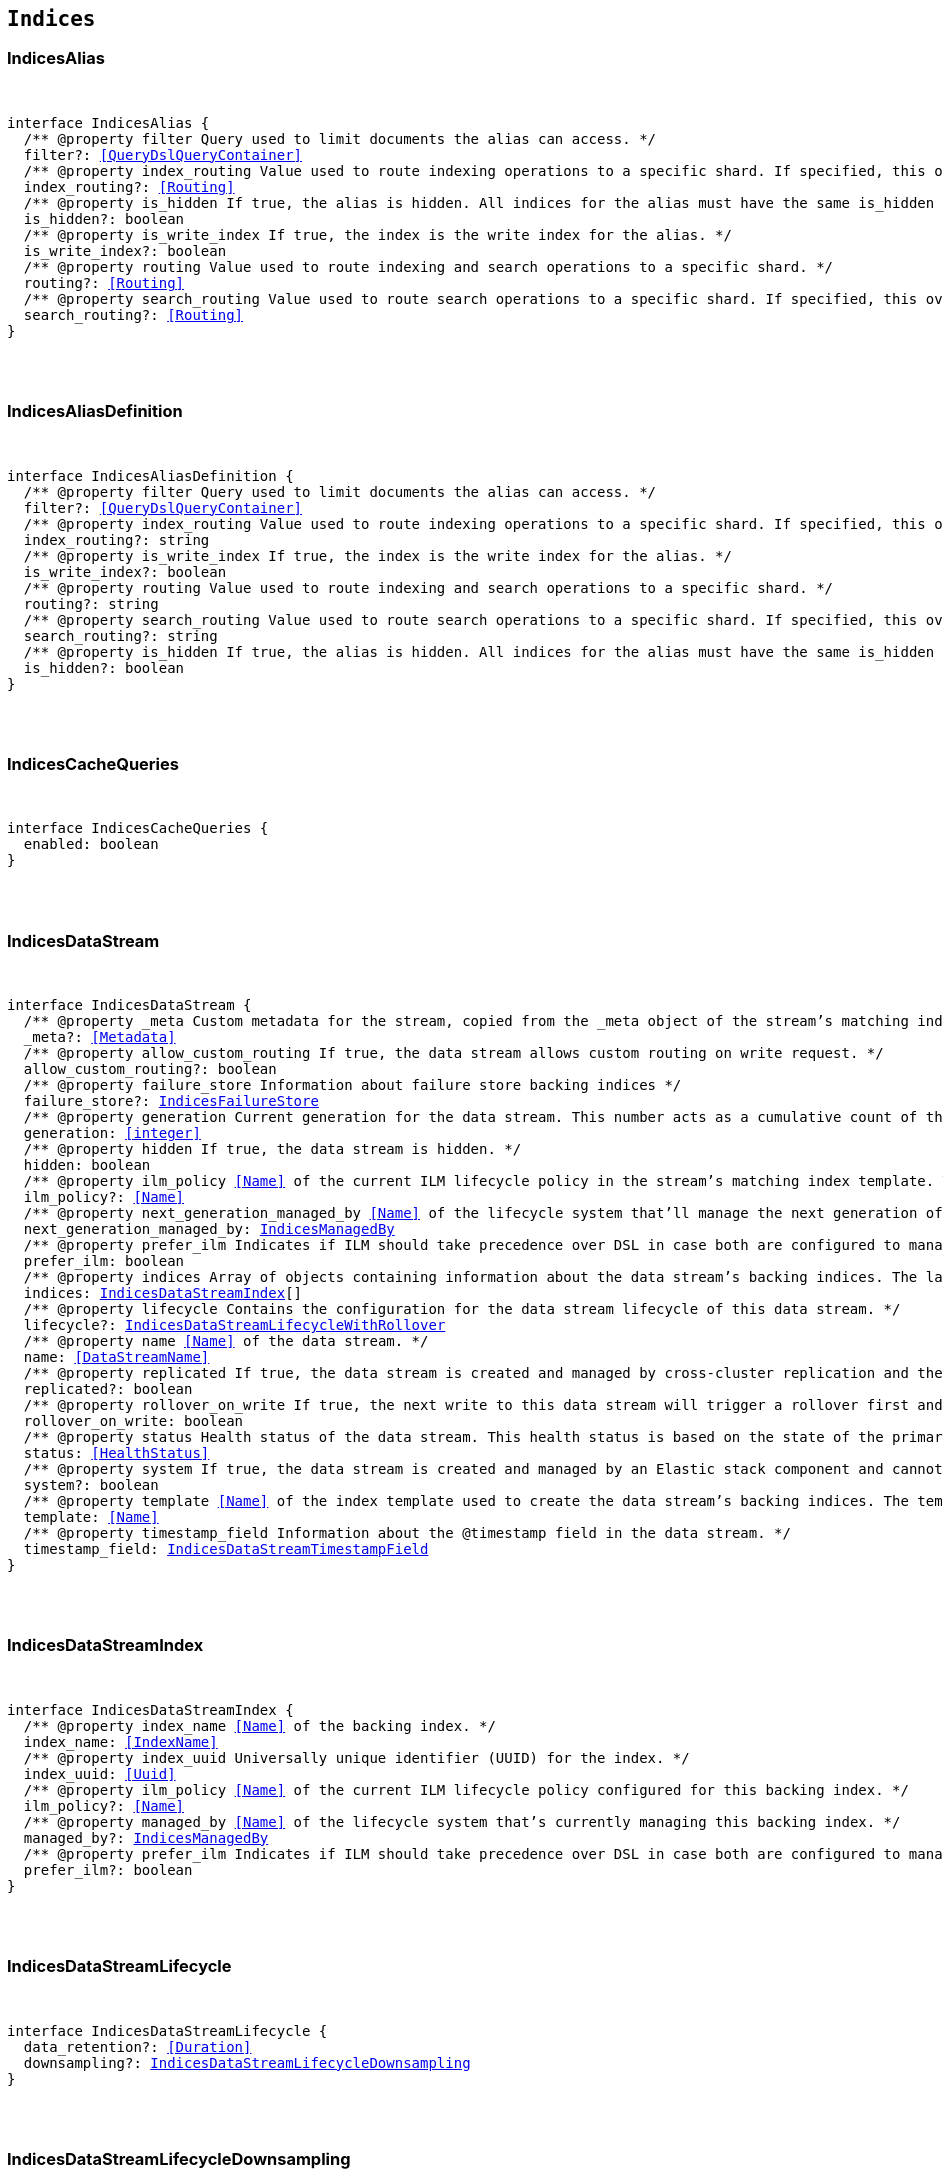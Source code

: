 [[reference-shared-types-indices-types]]

== `Indices`

////////
===========================================================================================================================
||                                                                                                                       ||
||                                                                                                                       ||
||                                                                                                                       ||
||        ██████╗ ███████╗ █████╗ ██████╗ ███╗   ███╗███████╗                                                            ||
||        ██╔══██╗██╔════╝██╔══██╗██╔══██╗████╗ ████║██╔════╝                                                            ||
||        ██████╔╝█████╗  ███████║██║  ██║██╔████╔██║█████╗                                                              ||
||        ██╔══██╗██╔══╝  ██╔══██║██║  ██║██║╚██╔╝██║██╔══╝                                                              ||
||        ██║  ██║███████╗██║  ██║██████╔╝██║ ╚═╝ ██║███████╗                                                            ||
||        ╚═╝  ╚═╝╚══════╝╚═╝  ╚═╝╚═════╝ ╚═╝     ╚═╝╚══════╝                                                            ||
||                                                                                                                       ||
||                                                                                                                       ||
||    This file is autogenerated, DO NOT send pull requests that changes this file directly.                             ||
||    You should update the script that does the generation, which can be found in:                                      ||
||    https://github.com/elastic/elastic-client-generator-js                                                             ||
||                                                                                                                       ||
||    You can run the script with the following command:                                                                 ||
||       npm run elasticsearch -- --version <version>                                                                    ||
||                                                                                                                       ||
||                                                                                                                       ||
||                                                                                                                       ||
===========================================================================================================================
////////



[discrete]
[[IndicesAlias]]
=== IndicesAlias

[pass]
++++
<pre>
++++
interface IndicesAlias {
  pass:[/**] @property filter Query used to limit documents the alias can access. */
  filter?: <<QueryDslQueryContainer>>
  pass:[/**] @property index_routing Value used to route indexing operations to a specific shard. If specified, this overwrites the `routing` value for indexing operations. */
  index_routing?: <<Routing>>
  pass:[/**] @property is_hidden If `true`, the alias is hidden. All indices for the alias must have the same `is_hidden` value. */
  is_hidden?: boolean
  pass:[/**] @property is_write_index If `true`, the index is the write index for the alias. */
  is_write_index?: boolean
  pass:[/**] @property routing Value used to route indexing and search operations to a specific shard. */
  routing?: <<Routing>>
  pass:[/**] @property search_routing Value used to route search operations to a specific shard. If specified, this overwrites the `routing` value for search operations. */
  search_routing?: <<Routing>>
}
[pass]
++++
</pre>
++++

[discrete]
[[IndicesAliasDefinition]]
=== IndicesAliasDefinition

[pass]
++++
<pre>
++++
interface IndicesAliasDefinition {
  pass:[/**] @property filter Query used to limit documents the alias can access. */
  filter?: <<QueryDslQueryContainer>>
  pass:[/**] @property index_routing Value used to route indexing operations to a specific shard. If specified, this overwrites the `routing` value for indexing operations. */
  index_routing?: string
  pass:[/**] @property is_write_index If `true`, the index is the write index for the alias. */
  is_write_index?: boolean
  pass:[/**] @property routing Value used to route indexing and search operations to a specific shard. */
  routing?: string
  pass:[/**] @property search_routing Value used to route search operations to a specific shard. If specified, this overwrites the `routing` value for search operations. */
  search_routing?: string
  pass:[/**] @property is_hidden If `true`, the alias is hidden. All indices for the alias must have the same `is_hidden` value. */
  is_hidden?: boolean
}
[pass]
++++
</pre>
++++

[discrete]
[[IndicesCacheQueries]]
=== IndicesCacheQueries

[pass]
++++
<pre>
++++
interface IndicesCacheQueries {
  enabled: boolean
}
[pass]
++++
</pre>
++++

[discrete]
[[IndicesDataStream]]
=== IndicesDataStream

[pass]
++++
<pre>
++++
interface IndicesDataStream {
  pass:[/**] @property _meta Custom metadata for the stream, copied from the `_meta` object of the stream’s matching index template. If empty, the response omits this property. */
  _meta?: <<Metadata>>
  pass:[/**] @property allow_custom_routing If `true`, the data stream allows custom routing on write request. */
  allow_custom_routing?: boolean
  pass:[/**] @property failure_store Information about failure store backing indices */
  failure_store?: <<IndicesFailureStore>>
  pass:[/**] @property generation Current generation for the data stream. This number acts as a cumulative count of the stream’s rollovers, starting at 1. */
  generation: <<integer>>
  pass:[/**] @property hidden If `true`, the data stream is hidden. */
  hidden: boolean
  pass:[/**] @property ilm_policy <<Name>> of the current ILM lifecycle policy in the stream’s matching index template. This lifecycle policy is set in the `index.lifecycle.name` setting. If the template does not include a lifecycle policy, this property is not included in the response. NOTE: A data stream’s backing indices may be assigned different lifecycle policies. To retrieve the lifecycle policy for individual backing indices, use the get index settings API. */
  ilm_policy?: <<Name>>
  pass:[/**] @property next_generation_managed_by <<Name>> of the lifecycle system that'll manage the next generation of the data stream. */
  next_generation_managed_by: <<IndicesManagedBy>>
  pass:[/**] @property prefer_ilm Indicates if ILM should take precedence over DSL in case both are configured to managed this data stream. */
  prefer_ilm: boolean
  pass:[/**] @property indices Array of objects containing information about the data stream’s backing indices. The last item in this array contains information about the stream’s current write index. */
  indices: <<IndicesDataStreamIndex>>[]
  pass:[/**] @property lifecycle Contains the configuration for the data stream lifecycle of this data stream. */
  lifecycle?: <<IndicesDataStreamLifecycleWithRollover>>
  pass:[/**] @property name <<Name>> of the data stream. */
  name: <<DataStreamName>>
  pass:[/**] @property replicated If `true`, the data stream is created and managed by cross-cluster replication and the local cluster can not write into this data stream or change its mappings. */
  replicated?: boolean
  pass:[/**] @property rollover_on_write If `true`, the next write to this data stream will trigger a rollover first and the document will be indexed in the new backing index. If the rollover fails the indexing request will fail too. */
  rollover_on_write: boolean
  pass:[/**] @property status Health status of the data stream. This health status is based on the state of the primary and replica shards of the stream’s backing indices. */
  status: <<HealthStatus>>
  pass:[/**] @property system If `true`, the data stream is created and managed by an Elastic stack component and cannot be modified through normal user interaction. */
  system?: boolean
  pass:[/**] @property template <<Name>> of the index template used to create the data stream’s backing indices. The template’s index pattern must match the name of this data stream. */
  template: <<Name>>
  pass:[/**] @property timestamp_field Information about the `@timestamp` field in the data stream. */
  timestamp_field: <<IndicesDataStreamTimestampField>>
}
[pass]
++++
</pre>
++++

[discrete]
[[IndicesDataStreamIndex]]
=== IndicesDataStreamIndex

[pass]
++++
<pre>
++++
interface IndicesDataStreamIndex {
  pass:[/**] @property index_name <<Name>> of the backing index. */
  index_name: <<IndexName>>
  pass:[/**] @property index_uuid Universally unique identifier (UUID) for the index. */
  index_uuid: <<Uuid>>
  pass:[/**] @property ilm_policy <<Name>> of the current ILM lifecycle policy configured for this backing index. */
  ilm_policy?: <<Name>>
  pass:[/**] @property managed_by <<Name>> of the lifecycle system that's currently managing this backing index. */
  managed_by?: <<IndicesManagedBy>>
  pass:[/**] @property prefer_ilm Indicates if ILM should take precedence over DSL in case both are configured to manage this index. */
  prefer_ilm?: boolean
}
[pass]
++++
</pre>
++++

[discrete]
[[IndicesDataStreamLifecycle]]
=== IndicesDataStreamLifecycle

[pass]
++++
<pre>
++++
interface IndicesDataStreamLifecycle {
  data_retention?: <<Duration>>
  downsampling?: <<IndicesDataStreamLifecycleDownsampling>>
}
[pass]
++++
</pre>
++++

[discrete]
[[IndicesDataStreamLifecycleDownsampling]]
=== IndicesDataStreamLifecycleDownsampling

[pass]
++++
<pre>
++++
interface IndicesDataStreamLifecycleDownsampling {
  pass:[/**] @property rounds The list of downsampling rounds to execute as part of this downsampling configuration */
  rounds: <<IndicesDownsamplingRound>>[]
}
[pass]
++++
</pre>
++++

[discrete]
[[IndicesDataStreamLifecycleRolloverConditions]]
=== IndicesDataStreamLifecycleRolloverConditions

[pass]
++++
<pre>
++++
interface IndicesDataStreamLifecycleRolloverConditions {
  min_age?: <<Duration>>
  max_age?: string
  min_docs?: <<long>>
  max_docs?: <<long>>
  min_size?: <<ByteSize>>
  max_size?: <<ByteSize>>
  min_primary_shard_size?: <<ByteSize>>
  max_primary_shard_size?: <<ByteSize>>
  min_primary_shard_docs?: <<long>>
  max_primary_shard_docs?: <<long>>
}
[pass]
++++
</pre>
++++

[discrete]
[[IndicesDataStreamLifecycleWithRollover]]
=== IndicesDataStreamLifecycleWithRollover

[pass]
++++
<pre>
++++
interface IndicesDataStreamLifecycleWithRollover {
  pass:[/**] @property data_retention If defined, every document added to this data stream will be stored at least for this time frame. Any time after this duration the document could be deleted. When empty, every document in this data stream will be stored indefinitely. */
  data_retention?: <<Duration>>
  pass:[/**] @property downsampling The downsampling configuration to execute for the managed backing index after rollover. */
  downsampling?: <<IndicesDataStreamLifecycleDownsampling>>
  pass:[/**] @property rollover The conditions which will trigger the rollover of a backing index as configured by the cluster setting `cluster.lifecycle.default.rollover`. This property is an implementation detail and it will only be retrieved when the query param `include_defaults` is set to true. The contents of this field are subject to change. */
  rollover?: <<IndicesDataStreamLifecycleRolloverConditions>>
}
[pass]
++++
</pre>
++++

[discrete]
[[IndicesDataStreamTimestampField]]
=== IndicesDataStreamTimestampField

[pass]
++++
<pre>
++++
interface IndicesDataStreamTimestampField {
  pass:[/**] @property name <<Name>> of the timestamp field for the data stream, which must be `@timestamp`. The `@timestamp` field must be included in every document indexed to the data stream. */
  name: <<Field>>
}
[pass]
++++
</pre>
++++

[discrete]
[[IndicesDataStreamVisibility]]
=== IndicesDataStreamVisibility

[pass]
++++
<pre>
++++
interface IndicesDataStreamVisibility {
  hidden?: boolean
  allow_custom_routing?: boolean
}
[pass]
++++
</pre>
++++

[discrete]
[[IndicesDownsampleConfig]]
=== IndicesDownsampleConfig

[pass]
++++
<pre>
++++
interface IndicesDownsampleConfig {
  pass:[/**] @property fixed_interval The interval at which to aggregate the original time series index. */
  fixed_interval: <<DurationLarge>>
}
[pass]
++++
</pre>
++++

[discrete]
[[IndicesDownsamplingRound]]
=== IndicesDownsamplingRound

[pass]
++++
<pre>
++++
interface IndicesDownsamplingRound {
  pass:[/**] @property after The duration since rollover when this downsampling round should execute */
  after: <<Duration>>
  pass:[/**] @property config The downsample configuration to execute. */
  config: <<IndicesDownsampleConfig>>
}
[pass]
++++
</pre>
++++

[discrete]
[[IndicesFailureStore]]
=== IndicesFailureStore

[pass]
++++
<pre>
++++
interface IndicesFailureStore {
  enabled: boolean
  indices: <<IndicesDataStreamIndex>>[]
  rollover_on_write: boolean
}
[pass]
++++
</pre>
++++

[discrete]
[[IndicesFielddataFrequencyFilter]]
=== IndicesFielddataFrequencyFilter

[pass]
++++
<pre>
++++
interface IndicesFielddataFrequencyFilter {
  max: <<double>>
  min: <<double>>
  min_segment_size: <<integer>>
}
[pass]
++++
</pre>
++++

[discrete]
[[IndicesIndexCheckOnStartup]]
=== IndicesIndexCheckOnStartup

[pass]
++++
<pre>
++++
type IndicesIndexCheckOnStartup = boolean | 'true' | 'false' | 'checksum'
[pass]
++++
</pre>
++++

[discrete]
[[IndicesIndexRouting]]
=== IndicesIndexRouting

[pass]
++++
<pre>
++++
interface IndicesIndexRouting {
  allocation?: <<IndicesIndexRoutingAllocation>>
  rebalance?: <<IndicesIndexRoutingRebalance>>
}
[pass]
++++
</pre>
++++

[discrete]
[[IndicesIndexRoutingAllocation]]
=== IndicesIndexRoutingAllocation

[pass]
++++
<pre>
++++
interface IndicesIndexRoutingAllocation {
  enable?: <<IndicesIndexRoutingAllocationOptions>>
  include?: <<IndicesIndexRoutingAllocationInclude>>
  initial_recovery?: <<IndicesIndexRoutingAllocationInitialRecovery>>
  disk?: <<IndicesIndexRoutingAllocationDisk>>
}
[pass]
++++
</pre>
++++

[discrete]
[[IndicesIndexRoutingAllocationDisk]]
=== IndicesIndexRoutingAllocationDisk

[pass]
++++
<pre>
++++
interface IndicesIndexRoutingAllocationDisk {
  threshold_enabled?: boolean | string
}
[pass]
++++
</pre>
++++

[discrete]
[[IndicesIndexRoutingAllocationInclude]]
=== IndicesIndexRoutingAllocationInclude

[pass]
++++
<pre>
++++
interface IndicesIndexRoutingAllocationInclude {
  _tier_preference?: string
  _id?: <<Id>>
}
[pass]
++++
</pre>
++++

[discrete]
[[IndicesIndexRoutingAllocationInitialRecovery]]
=== IndicesIndexRoutingAllocationInitialRecovery

[pass]
++++
<pre>
++++
interface IndicesIndexRoutingAllocationInitialRecovery {
  _id?: <<Id>>
}
[pass]
++++
</pre>
++++

[discrete]
[[IndicesIndexRoutingAllocationOptions]]
=== IndicesIndexRoutingAllocationOptions

[pass]
++++
<pre>
++++
type IndicesIndexRoutingAllocationOptions = 'all' | 'primaries' | 'new_primaries' | 'none'
[pass]
++++
</pre>
++++

[discrete]
[[IndicesIndexRoutingRebalance]]
=== IndicesIndexRoutingRebalance

[pass]
++++
<pre>
++++
interface IndicesIndexRoutingRebalance {
  enable: <<IndicesIndexRoutingRebalanceOptions>>
}
[pass]
++++
</pre>
++++

[discrete]
[[IndicesIndexRoutingRebalanceOptions]]
=== IndicesIndexRoutingRebalanceOptions

[pass]
++++
<pre>
++++
type IndicesIndexRoutingRebalanceOptions = 'all' | 'primaries' | 'replicas' | 'none'
[pass]
++++
</pre>
++++

[discrete]
[[IndicesIndexSegmentSort]]
=== IndicesIndexSegmentSort

[pass]
++++
<pre>
++++
interface IndicesIndexSegmentSort {
  field?: <<Fields>>
  order?: <<IndicesSegmentSortOrder>> | <<IndicesSegmentSortOrder>>[]
  mode?: <<IndicesSegmentSortMode>> | <<IndicesSegmentSortMode>>[]
  missing?: <<IndicesSegmentSortMissing>> | <<IndicesSegmentSortMissing>>[]
}
[pass]
++++
</pre>
++++

[discrete]
[[IndicesIndexSettingBlocks]]
=== IndicesIndexSettingBlocks

[pass]
++++
<pre>
++++
interface IndicesIndexSettingBlocks {
  read_only?: <<SpecUtilsStringified>><boolean>
  read_only_allow_delete?: <<SpecUtilsStringified>><boolean>
  read?: <<SpecUtilsStringified>><boolean>
  write?: <<SpecUtilsStringified>><boolean>
  metadata?: <<SpecUtilsStringified>><boolean>
}
[pass]
++++
</pre>
++++

[discrete]
[[IndicesIndexSettings]]
=== IndicesIndexSettings

[pass]
++++
<pre>
++++
interface IndicesIndexSettingsKeys {
  index?: <<IndicesIndexSettings>>
  mode?: string
  routing_path?: string | string[]
  soft_deletes?: <<IndicesSoftDeletes>>
  sort?: <<IndicesIndexSegmentSort>>
  number_of_shards?: <<integer>> | string
  number_of_replicas?: <<integer>> | string
  number_of_routing_shards?: <<integer>>
  check_on_startup?: <<IndicesIndexCheckOnStartup>>
  codec?: string
  routing_partition_size?: <<SpecUtilsStringified>><<<integer>>>
  load_fixed_bitset_filters_eagerly?: boolean
  hidden?: boolean | string
  auto_expand_replicas?: string
  merge?: <<IndicesMerge>>
  search?: <<IndicesSettingsSearch>>
  refresh_interval?: <<Duration>>
  max_result_window?: <<integer>>
  max_inner_result_window?: <<integer>>
  max_rescore_window?: <<integer>>
  max_docvalue_fields_search?: <<integer>>
  max_script_fields?: <<integer>>
  max_ngram_diff?: <<integer>>
  max_shingle_diff?: <<integer>>
  blocks?: <<IndicesIndexSettingBlocks>>
  max_refresh_listeners?: <<integer>>
  analyze?: <<IndicesSettingsAnalyze>>
  highlight?: <<IndicesSettingsHighlight>>
  max_terms_count?: <<integer>>
  max_regex_length?: <<integer>>
  routing?: <<IndicesIndexRouting>>
  gc_deletes?: <<Duration>>
  default_pipeline?: <<PipelineName>>
  final_pipeline?: <<PipelineName>>
  lifecycle?: <<IndicesIndexSettingsLifecycle>>
  provided_name?: <<Name>>
  creation_date?: <<SpecUtilsStringified>><<<EpochTime>><<<UnitMillis>>>>
  creation_date_string?: <<DateTime>>
  uuid?: <<Uuid>>
  version?: <<IndicesIndexVersioning>>
  verified_before_close?: boolean | string
  format?: string | <<integer>>
  max_slices_per_scroll?: <<integer>>
  translog?: <<IndicesTranslog>>
  query_string?: <<IndicesSettingsQueryString>>
  priority?: <<integer>> | string
  top_metrics_max_size?: <<integer>>
  analysis?: <<IndicesIndexSettingsAnalysis>>
  settings?: <<IndicesIndexSettings>>
  time_series?: <<IndicesIndexSettingsTimeSeries>>
  queries?: <<IndicesQueries>>
  similarity?: Record<string, <<IndicesSettingsSimilarity>>>
  mapping?: <<IndicesMappingLimitSettings>>
  'indexing.slowlog'?: <<IndicesIndexingSlowlogSettings>>
  indexing_pressure?: <<IndicesIndexingPressure>>
  store?: <<IndicesStorage>>
}
type IndicesIndexSettings = IndicesIndexSettingsKeys
  & { [property: string]: any }
[pass]
++++
</pre>
++++

[discrete]
[[IndicesIndexSettingsAnalysis]]
=== IndicesIndexSettingsAnalysis

[pass]
++++
<pre>
++++
interface IndicesIndexSettingsAnalysis {
  analyzer?: Record<string, <<AnalysisAnalyzer>>>
  char_filter?: Record<string, <<AnalysisCharFilter>>>
  filter?: Record<string, <<AnalysisTokenFilter>>>
  normalizer?: Record<string, <<AnalysisNormalizer>>>
  tokenizer?: Record<string, <<AnalysisTokenizer>>>
}
[pass]
++++
</pre>
++++

[discrete]
[[IndicesIndexSettingsLifecycle]]
=== IndicesIndexSettingsLifecycle

[pass]
++++
<pre>
++++
interface IndicesIndexSettingsLifecycle {
  pass:[/**] @property name The name of the policy to use to manage the index. For information about how Elasticsearch applies policy changes, see Policy updates. */
  name?: <<Name>>
  pass:[/**] @property indexing_complete Indicates whether or not the index has been rolled over. Automatically set to true when ILM completes the rollover action. You can explicitly set it to skip rollover. */
  indexing_complete?: <<SpecUtilsStringified>><boolean>
  pass:[/**] @property origination_date If specified, this is the timestamp used to calculate the index age for its phase transitions. Use this setting if you create a new index that contains old data and want to use the original creation date to calculate the index age. Specified as a Unix epoch value in milliseconds. */
  origination_date?: <<long>>
  pass:[/**] @property parse_origination_date Set to true to parse the origination date from the index name. This origination date is used to calculate the index age for its phase transitions. The index name must match the pattern ^.*-{date_format}-\\d+, where the date_format is yyyy.MM.dd and the trailing digits are optional. An index that was rolled over would normally match the full format, for example logs-2016.10.31-000002). If the index name doesn’t match the pattern, index creation fails. */
  parse_origination_date?: boolean
  step?: <<IndicesIndexSettingsLifecycleStep>>
  pass:[/**] @property rollover_alias The index alias to update when the index rolls over. Specify when using a policy that contains a rollover action. When the index rolls over, the alias is updated to reflect that the index is no longer the write index. For more information about rolling indices, see Rollover. */
  rollover_alias?: string
}
[pass]
++++
</pre>
++++

[discrete]
[[IndicesIndexSettingsLifecycleStep]]
=== IndicesIndexSettingsLifecycleStep

[pass]
++++
<pre>
++++
interface IndicesIndexSettingsLifecycleStep {
  pass:[/**] @property wait_time_threshold Time to wait for the cluster to resolve allocation issues during an ILM shrink action. Must be greater than 1h (1 hour). See Shard allocation for shrink. */
  wait_time_threshold?: <<Duration>>
}
[pass]
++++
</pre>
++++

[discrete]
[[IndicesIndexSettingsTimeSeries]]
=== IndicesIndexSettingsTimeSeries

[pass]
++++
<pre>
++++
interface IndicesIndexSettingsTimeSeries {
  end_time?: <<DateTime>>
  start_time?: <<DateTime>>
}
[pass]
++++
</pre>
++++

[discrete]
[[IndicesIndexState]]
=== IndicesIndexState

[pass]
++++
<pre>
++++
interface IndicesIndexState {
  aliases?: Record<<<IndexName>>, <<IndicesAlias>>>
  mappings?: <<MappingTypeMapping>>
  settings?: <<IndicesIndexSettings>>
  pass:[/**] @property defaults Default settings, included when the request's `include_default` is `true`. */
  defaults?: <<IndicesIndexSettings>>
  data_stream?: <<DataStreamName>>
  pass:[/**] @property lifecycle Data stream lifecycle applicable if this is a data stream. */
  lifecycle?: <<IndicesDataStreamLifecycle>>
}
[pass]
++++
</pre>
++++

[discrete]
[[IndicesIndexTemplate]]
=== IndicesIndexTemplate

[pass]
++++
<pre>
++++
interface IndicesIndexTemplate {
  pass:[/**] @property index_patterns <<Name>> of the index template. */
  index_patterns: <<Names>>
  pass:[/**] @property composed_of An ordered list of component template names. Component templates are merged in the order specified, meaning that the last component template specified has the highest precedence. */
  composed_of: <<Name>>[]
  pass:[/**] @property template Template to be applied. It may optionally include an `aliases`, `mappings`, or `settings` configuration. */
  template?: <<IndicesIndexTemplateSummary>>
  pass:[/**] @property version Version number used to manage index templates externally. This number is not automatically generated by Elasticsearch. */
  version?: <<VersionNumber>>
  pass:[/**] @property priority Priority to determine index template precedence when a new data stream or index is created. The index template with the highest priority is chosen. If no priority is specified the template is treated as though it is of priority 0 (lowest priority). This number is not automatically generated by Elasticsearch. */
  priority?: <<long>>
  pass:[/**] @property _meta Optional user metadata about the index template. May have any contents. This map is not automatically generated by Elasticsearch. */
  _meta?: <<Metadata>>
  allow_auto_create?: boolean
  pass:[/**] @property data_stream If this object is included, the template is used to create data streams and their backing indices. Supports an empty object. Data streams require a matching index template with a `data_stream` object. */
  data_stream?: <<IndicesIndexTemplateDataStreamConfiguration>>
}
[pass]
++++
</pre>
++++

[discrete]
[[IndicesIndexTemplateDataStreamConfiguration]]
=== IndicesIndexTemplateDataStreamConfiguration

[pass]
++++
<pre>
++++
interface IndicesIndexTemplateDataStreamConfiguration {
  pass:[/**] @property hidden If true, the data stream is hidden. */
  hidden?: boolean
  pass:[/**] @property allow_custom_routing If true, the data stream supports custom routing. */
  allow_custom_routing?: boolean
}
[pass]
++++
</pre>
++++

[discrete]
[[IndicesIndexTemplateSummary]]
=== IndicesIndexTemplateSummary

[pass]
++++
<pre>
++++
interface IndicesIndexTemplateSummary {
  pass:[/**] @property aliases Aliases to add. If the index template includes a `data_stream` object, these are data stream aliases. Otherwise, these are index aliases. Data stream aliases ignore the `index_routing`, `routing`, and `search_routing` options. */
  aliases?: Record<<<IndexName>>, <<IndicesAlias>>>
  pass:[/**] @property mappings Mapping for fields in the index. If specified, this mapping can include field names, field data types, and mapping parameters. */
  mappings?: <<MappingTypeMapping>>
  pass:[/**] @property settings Configuration options for the index. */
  settings?: <<IndicesIndexSettings>>
  lifecycle?: <<IndicesDataStreamLifecycleWithRollover>>
}
[pass]
++++
</pre>
++++

[discrete]
[[IndicesIndexVersioning]]
=== IndicesIndexVersioning

[pass]
++++
<pre>
++++
interface IndicesIndexVersioning {
  created?: <<VersionString>>
  created_string?: string
}
[pass]
++++
</pre>
++++

[discrete]
[[IndicesIndexingPressure]]
=== IndicesIndexingPressure

[pass]
++++
<pre>
++++
interface IndicesIndexingPressure {
  memory: <<IndicesIndexingPressureMemory>>
}
[pass]
++++
</pre>
++++

[discrete]
[[IndicesIndexingPressureMemory]]
=== IndicesIndexingPressureMemory

[pass]
++++
<pre>
++++
interface IndicesIndexingPressureMemory {
  pass:[/**] @property limit Number of outstanding bytes that may be consumed by indexing requests. When this limit is reached or exceeded, the node will reject new coordinating and primary operations. When replica operations consume 1.5x this limit, the node will reject new replica operations. Defaults to 10% of the heap. */
  limit?: <<integer>>
}
[pass]
++++
</pre>
++++

[discrete]
[[IndicesIndexingSlowlogSettings]]
=== IndicesIndexingSlowlogSettings

[pass]
++++
<pre>
++++
interface IndicesIndexingSlowlogSettings {
  level?: string
  source?: <<integer>>
  reformat?: boolean
  threshold?: <<IndicesIndexingSlowlogTresholds>>
}
[pass]
++++
</pre>
++++

[discrete]
[[IndicesIndexingSlowlogTresholds]]
=== IndicesIndexingSlowlogTresholds

[pass]
++++
<pre>
++++
interface IndicesIndexingSlowlogTresholds {
  pass:[/**] @property index The indexing slow log, similar in functionality to the search slow log. The log file name ends with `_index_indexing_slowlog.json`. Log and the thresholds are configured in the same way as the search slowlog. */
  index?: <<IndicesSlowlogTresholdLevels>>
}
[pass]
++++
</pre>
++++

[discrete]
[[IndicesManagedBy]]
=== IndicesManagedBy

[pass]
++++
<pre>
++++
type IndicesManagedBy = 'Index Lifecycle Management' | 'Data stream lifecycle' | 'Unmanaged'
[pass]
++++
</pre>
++++

[discrete]
[[IndicesMappingLimitSettings]]
=== IndicesMappingLimitSettings

[pass]
++++
<pre>
++++
interface IndicesMappingLimitSettings {
  coerce?: boolean
  total_fields?: <<IndicesMappingLimitSettingsTotalFields>>
  depth?: <<IndicesMappingLimitSettingsDepth>>
  nested_fields?: <<IndicesMappingLimitSettingsNestedFields>>
  nested_objects?: <<IndicesMappingLimitSettingsNestedObjects>>
  field_name_length?: <<IndicesMappingLimitSettingsFieldNameLength>>
  dimension_fields?: <<IndicesMappingLimitSettingsDimensionFields>>
  ignore_malformed?: boolean
}
[pass]
++++
</pre>
++++

[discrete]
[[IndicesMappingLimitSettingsDepth]]
=== IndicesMappingLimitSettingsDepth

[pass]
++++
<pre>
++++
interface IndicesMappingLimitSettingsDepth {
  pass:[/**] @property limit The maximum depth for a field, which is measured as the number of inner objects. For instance, if all fields are defined at the root object level, then the depth is 1. If there is one object mapping, then the depth is 2, etc. */
  limit?: <<long>>
}
[pass]
++++
</pre>
++++

[discrete]
[[IndicesMappingLimitSettingsDimensionFields]]
=== IndicesMappingLimitSettingsDimensionFields

[pass]
++++
<pre>
++++
interface IndicesMappingLimitSettingsDimensionFields {
  pass:[/**] @property limit [preview] This functionality is in technical preview and may be changed or removed in a future release. Elastic will work to fix any issues, but features in technical preview are not subject to the support SLA of official GA features. */
  limit?: <<long>>
}
[pass]
++++
</pre>
++++

[discrete]
[[IndicesMappingLimitSettingsFieldNameLength]]
=== IndicesMappingLimitSettingsFieldNameLength

[pass]
++++
<pre>
++++
interface IndicesMappingLimitSettingsFieldNameLength {
  pass:[/**] @property limit Setting for the maximum length of a field name. This setting isn’t really something that addresses mappings explosion but might still be useful if you want to limit the field length. It usually shouldn’t be necessary to set this setting. The default is okay unless a user starts to add a huge number of fields with really <<long>> names. Default is `Long.MAX_VALUE` (no limit). */
  limit?: <<long>>
}
[pass]
++++
</pre>
++++

[discrete]
[[IndicesMappingLimitSettingsNestedFields]]
=== IndicesMappingLimitSettingsNestedFields

[pass]
++++
<pre>
++++
interface IndicesMappingLimitSettingsNestedFields {
  pass:[/**] @property limit The maximum number of distinct nested mappings in an index. The nested type should only be used in special cases, when arrays of objects need to be queried independently of each other. To safeguard against poorly designed mappings, this setting limits the number of unique nested types per index. */
  limit?: <<long>>
}
[pass]
++++
</pre>
++++

[discrete]
[[IndicesMappingLimitSettingsNestedObjects]]
=== IndicesMappingLimitSettingsNestedObjects

[pass]
++++
<pre>
++++
interface IndicesMappingLimitSettingsNestedObjects {
  pass:[/**] @property limit The maximum number of nested JSON objects that a single document can contain across all nested types. This limit helps to prevent out of memory errors when a document contains too many nested objects. */
  limit?: <<long>>
}
[pass]
++++
</pre>
++++

[discrete]
[[IndicesMappingLimitSettingsTotalFields]]
=== IndicesMappingLimitSettingsTotalFields

[pass]
++++
<pre>
++++
interface IndicesMappingLimitSettingsTotalFields {
  pass:[/**] @property limit The maximum number of fields in an index. <<Field>> and object mappings, as well as field aliases count towards this limit. The limit is in place to prevent mappings and searches from becoming too large. Higher values can lead to performance degradations and memory issues, especially in clusters with a high load or few resources. */
  limit?: <<long>>
  pass:[/**] @property ignore_dynamic_beyond_limit This setting determines what happens when a dynamically mapped field would exceed the total fields limit. When set to false (the default), the index request of the document that tries to add a dynamic field to the mapping will fail with the message Limit of total fields [X] has been exceeded. When set to true, the index request will not fail. Instead, fields that would exceed the limit are not added to the mapping, similar to dynamic: false. The fields that were not added to the mapping will be added to the _ignored field. */
  ignore_dynamic_beyond_limit?: boolean
}
[pass]
++++
</pre>
++++

[discrete]
[[IndicesMerge]]
=== IndicesMerge

[pass]
++++
<pre>
++++
interface IndicesMerge {
  scheduler?: <<IndicesMergeScheduler>>
}
[pass]
++++
</pre>
++++

[discrete]
[[IndicesMergeScheduler]]
=== IndicesMergeScheduler

[pass]
++++
<pre>
++++
interface IndicesMergeScheduler {
  max_thread_count?: <<SpecUtilsStringified>><<<integer>>>
  max_merge_count?: <<SpecUtilsStringified>><<<integer>>>
}
[pass]
++++
</pre>
++++

[discrete]
[[IndicesNumericFielddata]]
=== IndicesNumericFielddata

[pass]
++++
<pre>
++++
interface IndicesNumericFielddata {
  format: <<IndicesNumericFielddataFormat>>
}
[pass]
++++
</pre>
++++

[discrete]
[[IndicesNumericFielddataFormat]]
=== IndicesNumericFielddataFormat

[pass]
++++
<pre>
++++
type IndicesNumericFielddataFormat = 'array' | 'disabled'
[pass]
++++
</pre>
++++

[discrete]
[[IndicesQueries]]
=== IndicesQueries

[pass]
++++
<pre>
++++
interface IndicesQueries {
  cache?: <<IndicesCacheQueries>>
}
[pass]
++++
</pre>
++++

[discrete]
[[IndicesRetentionLease]]
=== IndicesRetentionLease

[pass]
++++
<pre>
++++
interface IndicesRetentionLease {
  period: <<Duration>>
}
[pass]
++++
</pre>
++++

[discrete]
[[IndicesSearchIdle]]
=== IndicesSearchIdle

[pass]
++++
<pre>
++++
interface IndicesSearchIdle {
  after?: <<Duration>>
}
[pass]
++++
</pre>
++++

[discrete]
[[IndicesSegmentSortMissing]]
=== IndicesSegmentSortMissing

[pass]
++++
<pre>
++++
type IndicesSegmentSortMissing = '_last' | '_first'
[pass]
++++
</pre>
++++

[discrete]
[[IndicesSegmentSortMode]]
=== IndicesSegmentSortMode

[pass]
++++
<pre>
++++
type IndicesSegmentSortMode = 'min' | 'MIN' | 'max' | 'MAX'
[pass]
++++
</pre>
++++

[discrete]
[[IndicesSegmentSortOrder]]
=== IndicesSegmentSortOrder

[pass]
++++
<pre>
++++
type IndicesSegmentSortOrder = 'asc' | 'ASC' | 'desc' | 'DESC'
[pass]
++++
</pre>
++++

[discrete]
[[IndicesSettingsAnalyze]]
=== IndicesSettingsAnalyze

[pass]
++++
<pre>
++++
interface IndicesSettingsAnalyze {
  max_token_count?: <<SpecUtilsStringified>><<<integer>>>
}
[pass]
++++
</pre>
++++

[discrete]
[[IndicesSettingsHighlight]]
=== IndicesSettingsHighlight

[pass]
++++
<pre>
++++
interface IndicesSettingsHighlight {
  max_analyzed_offset?: <<integer>>
}
[pass]
++++
</pre>
++++

[discrete]
[[IndicesSettingsQueryString]]
=== IndicesSettingsQueryString

[pass]
++++
<pre>
++++
interface IndicesSettingsQueryString {
  lenient: <<SpecUtilsStringified>><boolean>
}
[pass]
++++
</pre>
++++

[discrete]
[[IndicesSettingsSearch]]
=== IndicesSettingsSearch

[pass]
++++
<pre>
++++
interface IndicesSettingsSearch {
  idle?: <<IndicesSearchIdle>>
  slowlog?: <<IndicesSlowlogSettings>>
}
[pass]
++++
</pre>
++++

[discrete]
[[IndicesSettingsSimilarity]]
=== IndicesSettingsSimilarity

[pass]
++++
<pre>
++++
type IndicesSettingsSimilarity = IndicesSettingsSimilarityBm25 | <<IndicesSettingsSimilarityBoolean>> | <<IndicesSettingsSimilarityDfi>> | <<IndicesSettingsSimilarityDfr>> | <<IndicesSettingsSimilarityIb>> | <<IndicesSettingsSimilarityLmd>> | <<IndicesSettingsSimilarityLmj>> | <<IndicesSettingsSimilarityScripted>>
[pass]
++++
</pre>
++++

[discrete]
[[IndicesSettingsSimilarityBm25]]
=== IndicesSettingsSimilarityBm25

[pass]
++++
<pre>
++++
interface IndicesSettingsSimilarityBm25 {
  type: 'BM25'
  b?: <<double>>
  discount_overlaps?: boolean
  k1?: <<double>>
}
[pass]
++++
</pre>
++++

[discrete]
[[IndicesSettingsSimilarityBoolean]]
=== IndicesSettingsSimilarityBoolean

[pass]
++++
<pre>
++++
interface IndicesSettingsSimilarityBoolean {
  type: 'boolean'
}
[pass]
++++
</pre>
++++

[discrete]
[[IndicesSettingsSimilarityDfi]]
=== IndicesSettingsSimilarityDfi

[pass]
++++
<pre>
++++
interface IndicesSettingsSimilarityDfi {
  type: 'DFI'
  independence_measure: <<DFIIndependenceMeasure>>
}
[pass]
++++
</pre>
++++

[discrete]
[[IndicesSettingsSimilarityDfr]]
=== IndicesSettingsSimilarityDfr

[pass]
++++
<pre>
++++
interface IndicesSettingsSimilarityDfr {
  type: 'DFR'
  after_effect: <<DFRAfterEffect>>
  basic_model: <<DFRBasicModel>>
  normalization: <<Normalization>>
}
[pass]
++++
</pre>
++++

[discrete]
[[IndicesSettingsSimilarityIb]]
=== IndicesSettingsSimilarityIb

[pass]
++++
<pre>
++++
interface IndicesSettingsSimilarityIb {
  type: 'IB'
  distribution: <<IBDistribution>>
  lambda: <<IBLambda>>
  normalization: <<Normalization>>
}
[pass]
++++
</pre>
++++

[discrete]
[[IndicesSettingsSimilarityLmd]]
=== IndicesSettingsSimilarityLmd

[pass]
++++
<pre>
++++
interface IndicesSettingsSimilarityLmd {
  type: 'LMDirichlet'
  mu?: <<double>>
}
[pass]
++++
</pre>
++++

[discrete]
[[IndicesSettingsSimilarityLmj]]
=== IndicesSettingsSimilarityLmj

[pass]
++++
<pre>
++++
interface IndicesSettingsSimilarityLmj {
  type: 'LMJelinekMercer'
  lambda?: <<double>>
}
[pass]
++++
</pre>
++++

[discrete]
[[IndicesSettingsSimilarityScripted]]
=== IndicesSettingsSimilarityScripted

[pass]
++++
<pre>
++++
interface IndicesSettingsSimilarityScripted {
  type: 'scripted'
  script: <<Script>> | string
  weight_script?: <<Script>> | string
}
[pass]
++++
</pre>
++++

[discrete]
[[IndicesSlowlogSettings]]
=== IndicesSlowlogSettings

[pass]
++++
<pre>
++++
interface IndicesSlowlogSettings {
  level?: string
  source?: <<integer>>
  reformat?: boolean
  threshold?: <<IndicesSlowlogTresholds>>
}
[pass]
++++
</pre>
++++

[discrete]
[[IndicesSlowlogTresholdLevels]]
=== IndicesSlowlogTresholdLevels

[pass]
++++
<pre>
++++
interface IndicesSlowlogTresholdLevels {
  warn?: <<Duration>>
  info?: <<Duration>>
  debug?: <<Duration>>
  trace?: <<Duration>>
}
[pass]
++++
</pre>
++++

[discrete]
[[IndicesSlowlogTresholds]]
=== IndicesSlowlogTresholds

[pass]
++++
<pre>
++++
interface IndicesSlowlogTresholds {
  query?: <<IndicesSlowlogTresholdLevels>>
  fetch?: <<IndicesSlowlogTresholdLevels>>
}
[pass]
++++
</pre>
++++

[discrete]
[[IndicesSoftDeletes]]
=== IndicesSoftDeletes

[pass]
++++
<pre>
++++
interface IndicesSoftDeletes {
  pass:[/**] @property enabled Indicates whether soft deletes are enabled on the index. */
  enabled?: boolean
  pass:[/**] @property retention_lease The maximum period to retain a shard history retention lease before it is considered expired. Shard history retention leases ensure that soft deletes are retained during merges on the Lucene index. If a soft delete is merged away before it can be replicated to a follower the following process will fail due to incomplete history on the leader. */
  retention_lease?: <<IndicesRetentionLease>>
}
[pass]
++++
</pre>
++++

[discrete]
[[IndicesStorage]]
=== IndicesStorage

[pass]
++++
<pre>
++++
interface IndicesStorage {
  type: <<IndicesStorageType>>
  pass:[/**] @property allow_mmap You can restrict the use of the mmapfs and the related hybridfs store type via the setting node.store.allow_mmap. This is a boolean setting indicating whether or not memory-mapping is allowed. The default is to allow it. This setting is useful, for example, if you are in an environment where you can not control the ability to create a lot of memory maps so you need disable the ability to use memory-mapping. */
  allow_mmap?: boolean
}
[pass]
++++
</pre>
++++

[discrete]
[[IndicesStorageType]]
=== IndicesStorageType

[pass]
++++
<pre>
++++
type IndicesStorageType = 'fs' | 'niofs' | 'mmapfs' | 'hybridfs' | string
[pass]
++++
</pre>
++++

[discrete]
[[IndicesTemplateMapping]]
=== IndicesTemplateMapping

[pass]
++++
<pre>
++++
interface IndicesTemplateMapping {
  aliases: Record<<<IndexName>>, <<IndicesAlias>>>
  index_patterns: <<Name>>[]
  mappings: <<MappingTypeMapping>>
  order: <<integer>>
  settings: Record<string, any>
  version?: <<VersionNumber>>
}
[pass]
++++
</pre>
++++

[discrete]
[[IndicesTranslog]]
=== IndicesTranslog

[pass]
++++
<pre>
++++
interface IndicesTranslog {
  pass:[/**] @property sync_interval How often the translog is fsynced to disk and committed, regardless of write operations. Values less than 100ms are not allowed. */
  sync_interval?: <<Duration>>
  pass:[/**] @property durability Whether or not to `fsync` and commit the translog after every index, delete, update, or bulk request. */
  durability?: <<IndicesTranslogDurability>>
  pass:[/**] @property flush_threshold_size The translog stores all operations that are not yet safely persisted in Lucene (i.e., are not part of a Lucene commit point). Although these operations are available for reads, they will need to be replayed if the shard was stopped and had to be recovered. This setting controls the maximum total size of these operations, to prevent recoveries from taking too <<long>>. Once the maximum size has been reached a flush will happen, generating a new Lucene commit point. */
  flush_threshold_size?: <<ByteSize>>
  retention?: <<IndicesTranslogRetention>>
}
[pass]
++++
</pre>
++++

[discrete]
[[IndicesTranslogDurability]]
=== IndicesTranslogDurability

[pass]
++++
<pre>
++++
type IndicesTranslogDurability = 'request' | 'REQUEST' | 'async' | 'ASYNC'
[pass]
++++
</pre>
++++

[discrete]
[[IndicesTranslogRetention]]
=== IndicesTranslogRetention

[pass]
++++
<pre>
++++
interface IndicesTranslogRetention {
  pass:[/**] @property size This controls the total size of translog files to keep for each shard. Keeping more translog files increases the chance of performing an operation based sync when recovering a replica. If the translog files are not sufficient, replica recovery will fall back to a file based sync. This setting is ignored, and should not be set, if soft deletes are enabled. Soft deletes are enabled by default in indices created in Elasticsearch versions 7.0.0 and later. */
  size?: <<ByteSize>>
  pass:[/**] @property age This controls the maximum duration for which translog files are kept by each shard. Keeping more translog files increases the chance of performing an operation based sync when recovering replicas. If the translog files are not sufficient, replica recovery will fall back to a file based sync. This setting is ignored, and should not be set, if soft deletes are enabled. Soft deletes are enabled by default in indices created in Elasticsearch versions 7.0.0 and later. */
  age?: <<Duration>>
}
[pass]
++++
</pre>
++++
